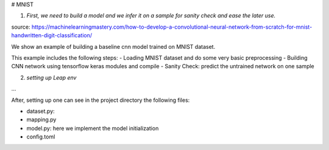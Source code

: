 # MNIST

1. *First, we need to build a model and we infer it on a sample for sanity check and ease the later use.*

source: https://machinelearningmastery.com/how-to-develop-a-convolutional-neural-network-from-scratch-for-mnist-handwritten-digit-classification/

We show an example of building a baseline cnn model trained on MNIST dataset.

This example includes the following steps:
- Loading MNIST dataset and do some very basic preprocessing
- Building CNN network using tensorflow keras modules and compile
- Sanity Check: predict the untrained network on one sample

2. *setting up Leap env*

...

After, setting up one can see in the project directory the following files:

- dataset.py:
- mapping.py
- model.py: here we implement the model initialization
- config.toml





